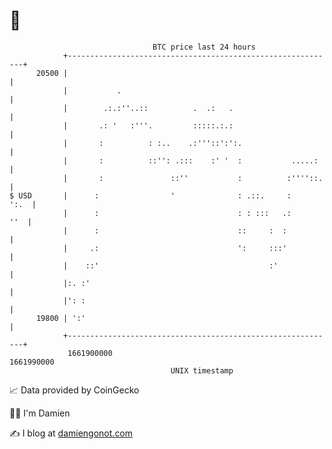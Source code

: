 * 👋

#+begin_example
                                   BTC price last 24 hours                    
               +------------------------------------------------------------+ 
         20500 |                                                            | 
               |           .                                                | 
               |        .:.:''..::          .  .:   .                       | 
               |       .: '   :'''.         :::::.:.:                       | 
               |       :          : :..    .:'''::':':.                     | 
               |       :          ::'': .:::    :' '  :           .....:    | 
               |       :               ::''           :          :''''::.   | 
   $ USD       |      :                '              : .::.     :     ':.  | 
               |      :                               : : :::   .:      ''  | 
               |      :                               ::     :  :           | 
               |     .:                               ':     :::'           | 
               |    ::'                                      :'             | 
               |:. :'                                                       | 
               |': :                                                        | 
         19800 | ':'                                                        | 
               +------------------------------------------------------------+ 
                1661900000                                        1661990000  
                                       UNIX timestamp                         
#+end_example
📈 Data provided by CoinGecko

🧑‍💻 I'm Damien

✍️ I blog at [[https://www.damiengonot.com][damiengonot.com]]
